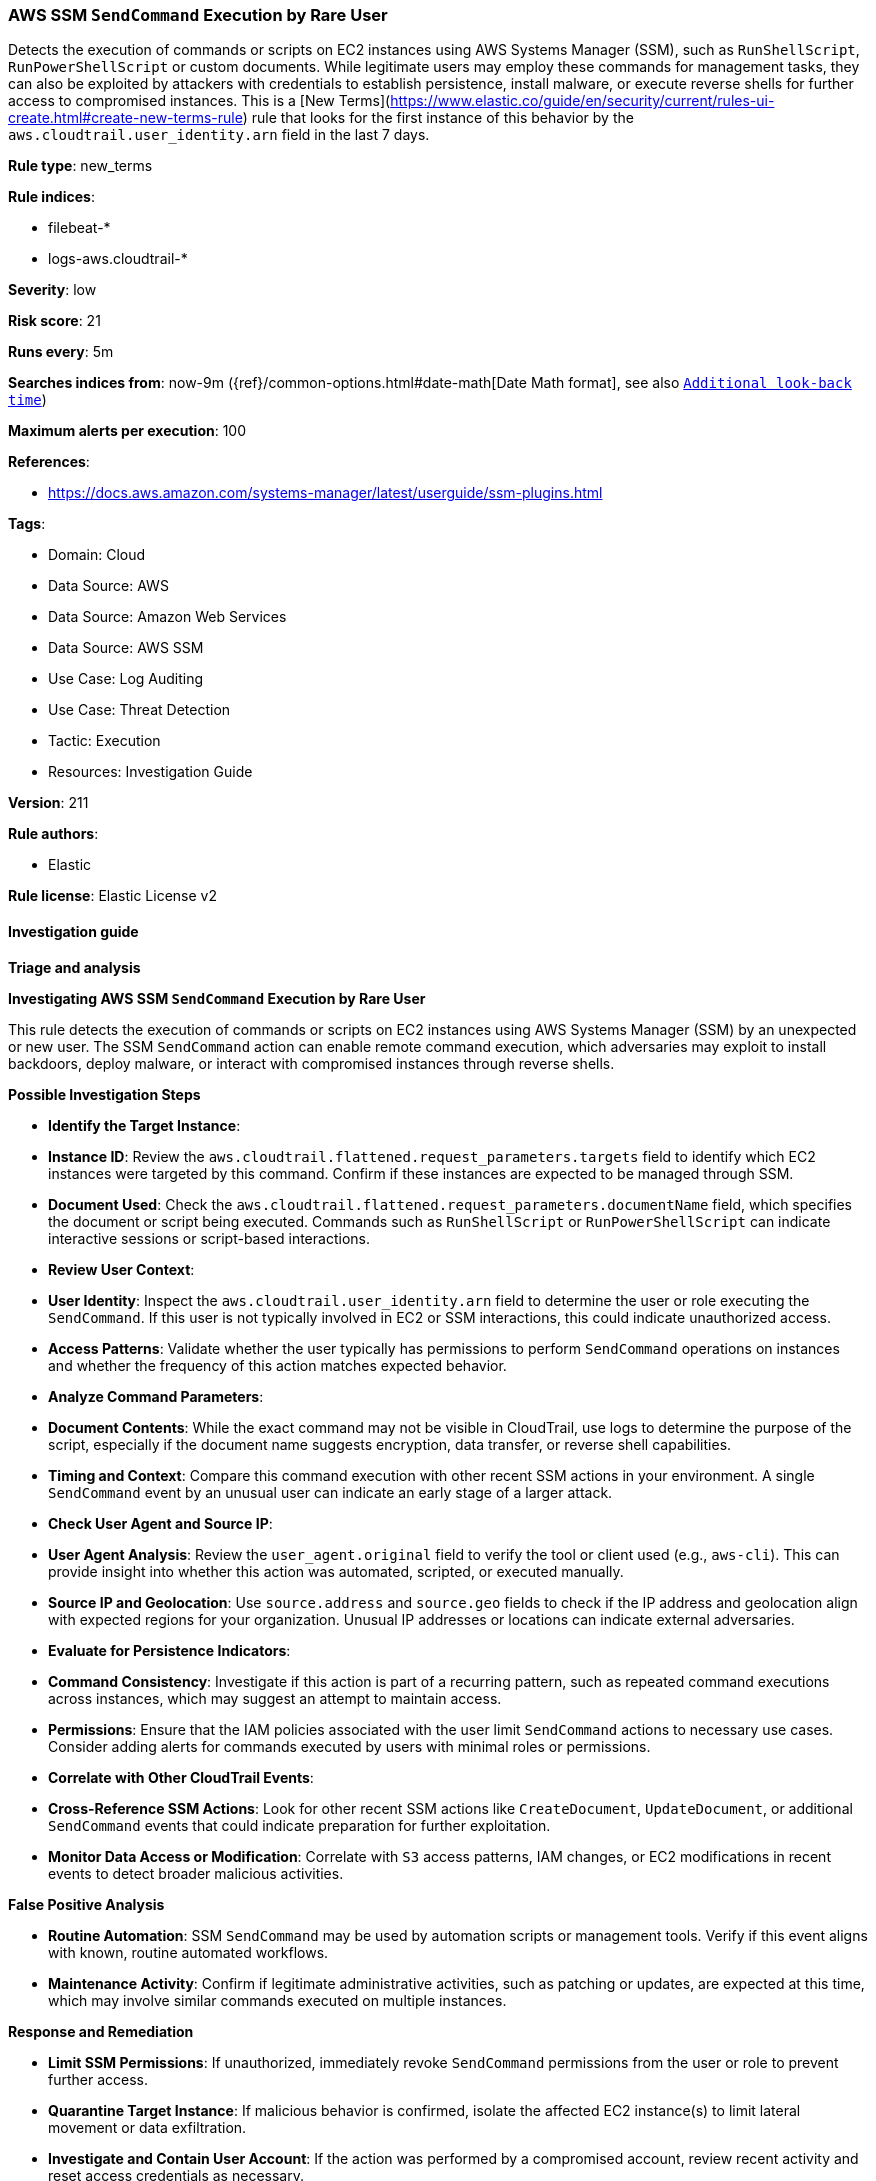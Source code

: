 [[prebuilt-rule-8-14-21-aws-ssm-sendcommand-execution-by-rare-user]]
=== AWS SSM `SendCommand` Execution by Rare User

Detects the execution of commands or scripts on EC2 instances using AWS Systems Manager (SSM), such as `RunShellScript`, `RunPowerShellScript` or custom documents. While legitimate users may employ these commands for management tasks, they can also be exploited by attackers with credentials to establish persistence, install malware, or execute reverse shells for further access to compromised instances. This is a [New Terms](https://www.elastic.co/guide/en/security/current/rules-ui-create.html#create-new-terms-rule) rule that looks for the first instance of this behavior by the `aws.cloudtrail.user_identity.arn` field in the last 7 days.

*Rule type*: new_terms

*Rule indices*: 

* filebeat-*
* logs-aws.cloudtrail-*

*Severity*: low

*Risk score*: 21

*Runs every*: 5m

*Searches indices from*: now-9m ({ref}/common-options.html#date-math[Date Math format], see also <<rule-schedule, `Additional look-back time`>>)

*Maximum alerts per execution*: 100

*References*: 

* https://docs.aws.amazon.com/systems-manager/latest/userguide/ssm-plugins.html

*Tags*: 

* Domain: Cloud
* Data Source: AWS
* Data Source: Amazon Web Services
* Data Source: AWS SSM
* Use Case: Log Auditing
* Use Case: Threat Detection
* Tactic: Execution
* Resources: Investigation Guide

*Version*: 211

*Rule authors*: 

* Elastic

*Rule license*: Elastic License v2


==== Investigation guide



*Triage and analysis*



*Investigating AWS SSM `SendCommand` Execution by Rare User*


This rule detects the execution of commands or scripts on EC2 instances using AWS Systems Manager (SSM) by an unexpected or new user. The SSM `SendCommand` action can enable remote command execution, which adversaries may exploit to install backdoors, deploy malware, or interact with compromised instances through reverse shells.


*Possible Investigation Steps*


- **Identify the Target Instance**:
  - **Instance ID**: Review the `aws.cloudtrail.flattened.request_parameters.targets` field to identify which EC2 instances were targeted by this command. Confirm if these instances are expected to be managed through SSM.
  - **Document Used**: Check the `aws.cloudtrail.flattened.request_parameters.documentName` field, which specifies the document or script being executed. Commands such as `RunShellScript` or `RunPowerShellScript` can indicate interactive sessions or script-based interactions.

- **Review User Context**:
  - **User Identity**: Inspect the `aws.cloudtrail.user_identity.arn` field to determine the user or role executing the `SendCommand`. If this user is not typically involved in EC2 or SSM interactions, this could indicate unauthorized access.
  - **Access Patterns**: Validate whether the user typically has permissions to perform `SendCommand` operations on instances and whether the frequency of this action matches expected behavior.

- **Analyze Command Parameters**:
  - **Document Contents**: While the exact command may not be visible in CloudTrail, use logs to determine the purpose of the script, especially if the document name suggests encryption, data transfer, or reverse shell capabilities.
  - **Timing and Context**: Compare this command execution with other recent SSM actions in your environment. A single `SendCommand` event by an unusual user can indicate an early stage of a larger attack.

- **Check User Agent and Source IP**:
  - **User Agent Analysis**: Review the `user_agent.original` field to verify the tool or client used (e.g., `aws-cli`). This can provide insight into whether this action was automated, scripted, or executed manually.
  - **Source IP and Geolocation**: Use `source.address` and `source.geo` fields to check if the IP address and geolocation align with expected regions for your organization. Unusual IP addresses or locations can indicate external adversaries.

- **Evaluate for Persistence Indicators**:
  - **Command Consistency**: Investigate if this action is part of a recurring pattern, such as repeated command executions across instances, which may suggest an attempt to maintain access.
  - **Permissions**: Ensure that the IAM policies associated with the user limit `SendCommand` actions to necessary use cases. Consider adding alerts for commands executed by users with minimal roles or permissions.

- **Correlate with Other CloudTrail Events**:
  - **Cross-Reference SSM Actions**: Look for other recent SSM actions like `CreateDocument`, `UpdateDocument`, or additional `SendCommand` events that could indicate preparation for further exploitation.
  - **Monitor Data Access or Modification**: Correlate with `S3` access patterns, IAM changes, or EC2 modifications in recent events to detect broader malicious activities.


*False Positive Analysis*


- **Routine Automation**: SSM `SendCommand` may be used by automation scripts or management tools. Verify if this event aligns with known, routine automated workflows.
- **Maintenance Activity**: Confirm if legitimate administrative activities, such as patching or updates, are expected at this time, which may involve similar commands executed on multiple instances.


*Response and Remediation*


- **Limit SSM Permissions**: If unauthorized, immediately revoke `SendCommand` permissions from the user or role to prevent further access.
- **Quarantine Target Instance**: If malicious behavior is confirmed, isolate the affected EC2 instance(s) to limit lateral movement or data exfiltration.
- **Investigate and Contain User Account**: If the action was performed by a compromised account, review recent activity and reset access credentials as necessary.
- **Audit SSM and IAM Configurations**: Periodically review permissions associated with SSM usage and ensure least privilege access principles are in place.


*Additional Information*


For further details on managing AWS SSM and security best practices for EC2 instances, refer to the https://docs.aws.amazon.com/systems-manager/latest/userguide/ssm-plugins.html[AWS Systems Manager Documentation] and AWS best practices.


==== Rule query


[source, js]
----------------------------------
event.dataset: "aws.cloudtrail"
    and event.provider: "ssm.amazonaws.com"
    and event.action: "SendCommand"
    and event.outcome: "success"
    and not aws.cloudtrail.user_identity.arn: *AWSServiceRoleForAmazonSSM/StateManagerService*
    and not source.address: (
      "ssm-guiconnect.amazonaws.com" or
      "ssm.amazonaws.com" or
      "inspector2.amazonaws.com"
    )

----------------------------------

*Framework*: MITRE ATT&CK^TM^

* Tactic:
** Name: Execution
** ID: TA0002
** Reference URL: https://attack.mitre.org/tactics/TA0002/
* Technique:
** Name: Cloud Administration Command
** ID: T1651
** Reference URL: https://attack.mitre.org/techniques/T1651/
